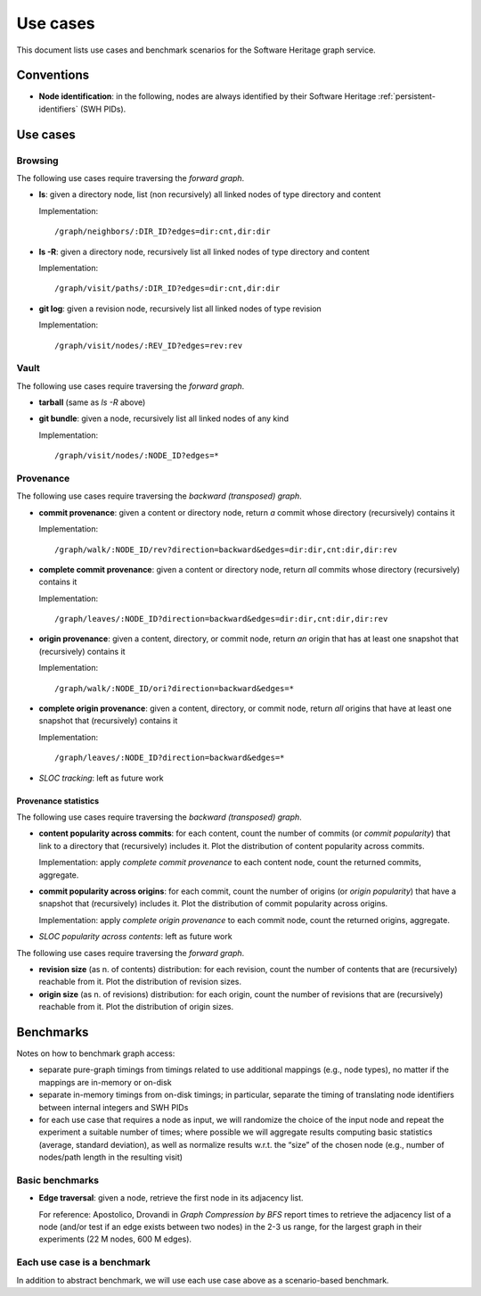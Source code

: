 =========
Use cases
=========


This document lists use cases and benchmark scenarios for the Software Heritage
graph service.


Conventions
===========

- **Node identification**: in the following, nodes are always identified by
  their Software Heritage :ref:`persistent-identifiers` (SWH PIDs).


Use cases
=========


Browsing
--------

The following use cases require traversing the *forward graph*.

- **ls**: given a directory node, list (non recursively) all linked nodes of
  type directory and content

  Implementation::

    /graph/neighbors/:DIR_ID?edges=dir:cnt,dir:dir

- **ls -R**: given a directory node, recursively list all linked nodes of type
  directory and content

  Implementation::

    /graph/visit/paths/:DIR_ID?edges=dir:cnt,dir:dir

- **git log**: given a revision node, recursively list all linked nodes of type
  revision

  Implementation::

    /graph/visit/nodes/:REV_ID?edges=rev:rev


Vault
-----

The following use cases require traversing the *forward graph*.

- **tarball** (same as *ls -R* above)

- **git bundle**: given a node, recursively list all linked nodes of any kind

  Implementation::

     /graph/visit/nodes/:NODE_ID?edges=*


Provenance
----------

The following use cases require traversing the *backward (transposed)
graph*.

- **commit provenance**: given a content or directory node, return *a* commit
  whose directory (recursively) contains it

  Implementation::

    /graph/walk/:NODE_ID/rev?direction=backward&edges=dir:dir,cnt:dir,dir:rev

- **complete commit provenance**: given a content or directory node, return
  *all* commits whose directory (recursively) contains it

  Implementation::

    /graph/leaves/:NODE_ID?direction=backward&edges=dir:dir,cnt:dir,dir:rev

- **origin provenance**: given a content, directory, or commit node, return
  *an* origin that has at least one snapshot that (recursively) contains it

  Implementation::

    /graph/walk/:NODE_ID/ori?direction=backward&edges=*

- **complete origin provenance**: given a content, directory, or commit node,
  return *all* origins that have at least one snapshot that (recursively)
  contains it

  Implementation::

    /graph/leaves/:NODE_ID?direction=backward&edges=*

- *SLOC tracking*: left as future work


Provenance statistics
~~~~~~~~~~~~~~~~~~~~~

The following use cases require traversing the *backward (transposed)
graph*.

- **content popularity across commits**: for each content, count the number of
  commits (or *commit popularity*) that link to a directory that (recursively)
  includes it. Plot the distribution of content popularity across commits.

  Implementation: apply *complete commit provenance* to each content node,
  count the returned commits, aggregate.

- **commit popularity across origins**: for each commit, count the number of
  origins (or *origin popularity*) that have a snapshot that (recursively)
  includes it. Plot the distribution of commit popularity across origins.

  Implementation: apply *complete origin provenance* to each commit node, count
  the returned origins, aggregate.

- *SLOC popularity across contents*: left as future work

The following use cases require traversing the *forward graph*.

- **revision size** (as n. of contents) distribution: for each revision, count
  the number of contents that are (recursively) reachable from it. Plot the
  distribution of revision sizes.

- **origin size** (as n. of revisions) distribution: for each origin, count the
  number of revisions that are (recursively) reachable from it. Plot the
  distribution of origin sizes.


Benchmarks
==========

Notes on how to benchmark graph access:

- separate pure-graph timings from timings related to use additional mappings
  (e.g., node types), no matter if the mappings are in-memory or on-disk

- separate in-memory timings from on-disk timings; in particular, separate the
  timing of translating node identifiers between internal integers and SWH PIDs

- for each use case that requires a node as input, we will randomize the choice
  of the input node and repeat the experiment a suitable number of times; where
  possible we will aggregate results computing basic statistics (average,
  standard deviation), as well as normalize results w.r.t. the “size” of the
  chosen node (e.g., number of nodes/path length in the resulting visit)


Basic benchmarks
----------------

- **Edge traversal**: given a node, retrieve the first node in its adjacency
  list.

  For reference: Apostolico, Drovandi in *Graph Compression by BFS* report
  times to retrieve the adjacency list of a node (and/or test if an edge exists
  between two nodes) in the 2-3 us range, for the largest graph in their
  experiments (22 M nodes, 600 M edges).


Each use case is a benchmark
----------------------------

In addition to abstract benchmark, we will use each use case above as a
scenario-based benchmark.
